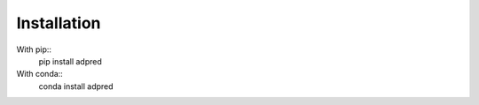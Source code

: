 ############
Installation
############

With pip::
   pip install adpred

With conda::
   conda install adpred
